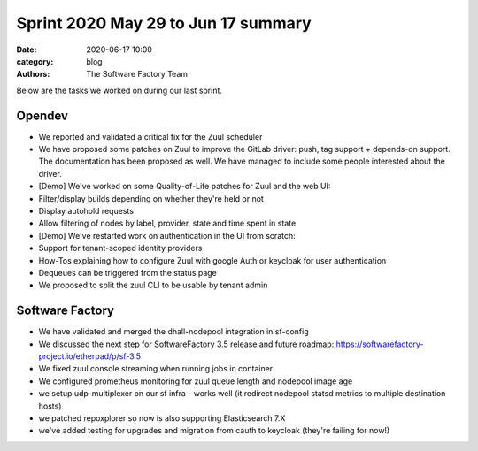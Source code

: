 Sprint 2020 May 29 to Jun 17 summary
####################################

:date: 2020-06-17 10:00
:category: blog
:authors: The Software Factory Team

Below are the tasks we worked on during our last sprint.


Opendev
-------

* We reported and validated a critical fix for the Zuul scheduler

* We have proposed some patches on Zuul to improve the GitLab driver: push, tag support + depends-on support. The documentation has been proposed as well. We have managed to include some people interested about the driver.

* [Demo] We've worked on some Quality-of-Life patches for Zuul and the web UI:

* Filter/display builds depending on whether they're held or not

* Display autohold requests

* Allow filtering of nodes by label, provider, state and time spent in state

* [Demo] We've restarted work on authentication in the UI from scratch:

* Support for tenant-scoped identity providers

* How-Tos explaining how to configure Zuul with google Auth or keycloak for user authentication

* Dequeues can be triggered from the status page

* We proposed to split the zuul CLI to be usable by tenant admin


Software Factory
----------------

* We have validated and merged the dhall-nodepool integration in sf-config

* We discussed the next step for SoftwareFactory 3.5 release and future roadmap: https://softwarefactory-project.io/etherpad/p/sf-3.5

* We fixed zuul console streaming when running jobs in container

* We configured prometheus monitoring for zuul queue length and nodepool image age

* we setup udp-multiplexer on our sf infra - works well (it redirect nodepool statsd metrics to multiple destination hosts)

* we patched repoxplorer so now is also supporting Elasticsearch 7.X

* we've added testing for upgrades and migration from cauth to keycloak (they're failing for now!)
